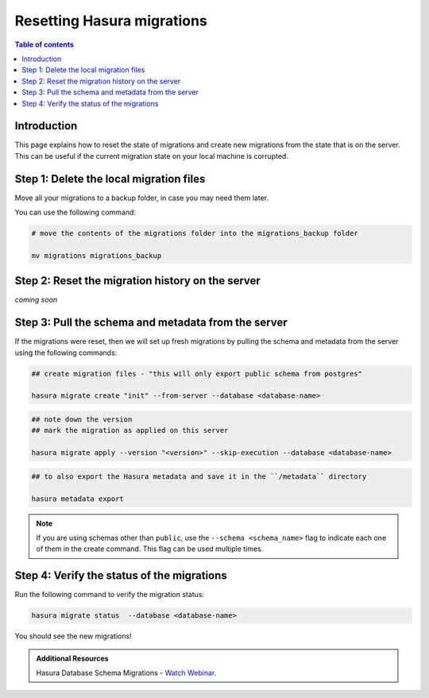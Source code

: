 .. meta::
   :description: Resetting Hasura migrations
   :keywords: hasura, docs, migration, reset migrations, clear migrations

.. _reset_migration:

Resetting Hasura migrations
===========================

.. contents:: Table of contents
  :backlinks: none
  :depth: 1
  :local:

Introduction
------------

This page explains how to reset the state of migrations and create new migrations from the state that is on the server. 
This can be useful if the current migration state on your local machine is corrupted.

Step 1: Delete the local migration files
----------------------------------------

Move all your migrations to a backup folder, in case you may need them later.

You can use the following command:

.. code-block:: bash

   # move the contents of the migrations folder into the migrations_backup folder

   mv migrations migrations_backup

Step 2: Reset the migration history on the server
-------------------------------------------------

`coming soon`

Step 3: Pull the schema and metadata from the server
----------------------------------------------------

If the migrations were reset, then we will set up fresh migrations by pulling the schema and metadata from the server using the following commands:

.. code-block:: bash

   ## create migration files - "this will only export public schema from postgres"

   hasura migrate create "init" --from-server --database <database-name>

.. code-block:: bash

   ## note down the version
   ## mark the migration as applied on this server
   
   hasura migrate apply --version "<version>" --skip-execution --database <database-name>

.. code-block:: bash

   ## to also export the Hasura metadata and save it in the ``/metadata`` directory

   hasura metadata export   

.. note::

   If you are using schemas other than ``public``, use the ``--schema <schema_name>`` flag to indicate each one of them in the create command. This flag can be used multiple times.

Step 4: Verify the status of the migrations
-------------------------------------------

Run the following command to verify the migration status:

.. code-block:: bash

   hasura migrate status  --database <database-name>

You should see the new migrations!  

.. admonition:: Additional Resources

  Hasura Database Schema Migrations - `Watch Webinar <https://hasura.io/events/webinar/hasura-database-schema-migrations/?pg=docs&plcmt=body&cta=watch-webinar&tech=>`__.